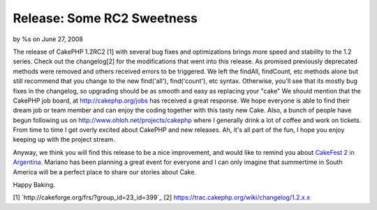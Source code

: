 

Release: Some RC2 Sweetness
===========================

by %s on June 27, 2008

The release of CakePHP 1.2RC2 [1] with several bug fixes and
optimizations brings more speed and stability to the 1.2 series. Check
out the changelog[2] for the modifications that went into this
release. As promised previously deprecated methods were removed and
others received errors to be triggered. We left the findAll,
findCount, etc methods alone but still recommend that you change to
the new find('all'), find('count'), etc syntax. Otherwise, you'll see
that its mostly bug fixes in the changelog, so upgrading should be as
smooth and easy as replacing your "cake"
We should mention that the CakePHP job board, at
`http://cakephp.org/jobs`_ has received a great response. We hope
everyone is able to find their dream job or team member and can enjoy
the coding together with this tasty new Cake. Also, a bunch of people
have begun following us on `http://www.ohloh.net/projects/cakephp`_
where I generally drink a lot of coffee and work on tickets. From time
to time I get overly excited about CakePHP and new releases. Ah, it's
all part of the fun, I hope you enjoy keeping up with the project
stream.

Anyway, we think you will find this release to be a nice improvement,
and would like to remind you about `CakeFest 2 in Argentina`_. Mariano
has been planning a great event for everyone and I can only imagine
that summertime in South America will be a perfect place to share our
stories about Cake.

Happy Baking.

[1] `http://cakeforge.org/frs/?group_id=23_id=399`_ [2]
`https://trac.cakephp.org/wiki/changelog/1.2.x.x`_

.. _http://www.ohloh.net/projects/cakephp: http://www.ohloh.net/projects/cakephp
.. _http://cakephp.org/jobs: http://cakephp.org/jobs
.. __id=399: http://cakeforge.org/frs/?group_id=23&release_id=399
.. _CakeFest 2 in Argentina: http://bakery.cakephp.org/articles/view/cakefest-second-edition
.. _https://trac.cakephp.org/wiki/changelog/1.2.x.x: https://trac.cakephp.org/wiki/changelog/1.2.x.x
.. meta::
    :title: Release: Some RC2 Sweetness
    :description: CakePHP Article related to jobs,changelog,optimizations,candidate,fixes,rc,News
    :keywords: jobs,changelog,optimizations,candidate,fixes,rc,News
    :copyright: Copyright 2008 
    :category: news

